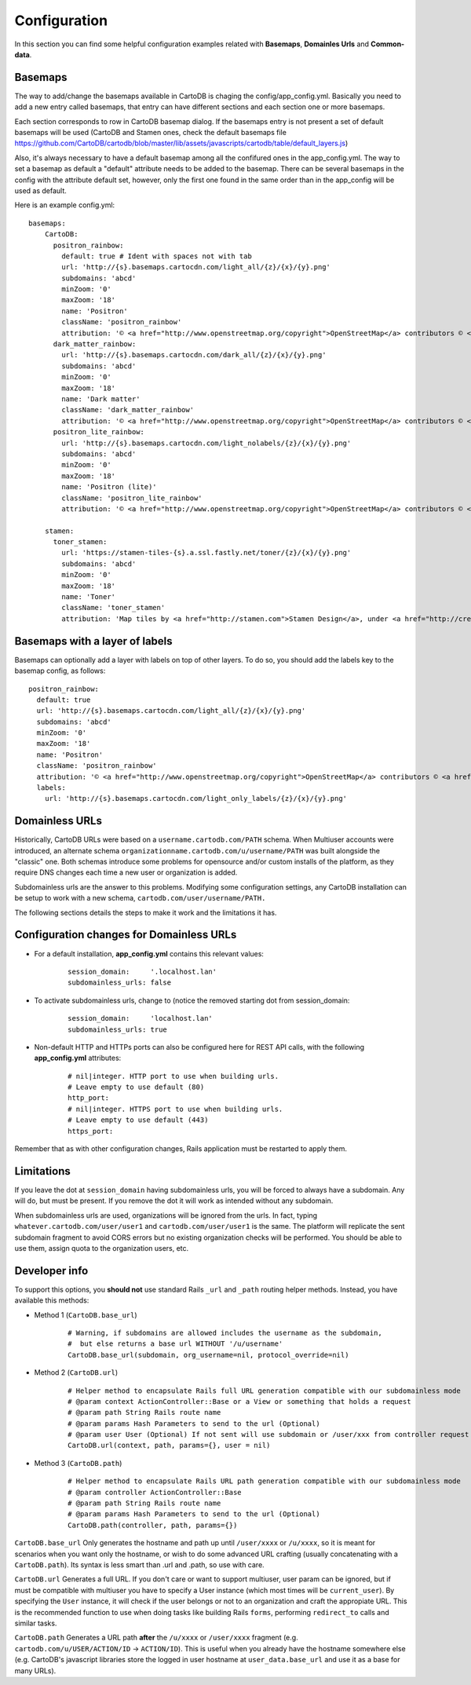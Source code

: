Configuration
=============

In this section you can find some helpful configuration examples related with **Basemaps**,
**Domainles Urls** and **Common-data**.

Basemaps
--------

The way to add/change the basemaps available in CartoDB is chaging the
config/app_config.yml. Basically you need to add a new entry called basemaps,
that entry can have different sections and each section one or more basemaps.

Each section corresponds to row in CartoDB basemap dialog. If the basemaps entry
is not present a set of default basemaps will be used (CartoDB and Stamen ones,
check the default basemaps file
https://github.com/CartoDB/cartodb/blob/master/lib/assets/javascripts/cartodb/table/default_layers.js)

Also, it's always necessary to have a default basemap among all the confifured
ones in the app_config.yml. The way to set a basemap as default a "default"
attribute needs to be added to the basemap. There can be several basemaps in the
config with the attribute default set, however, only the first one found in the
same order than in the app_config will be used as default.

Here is an example config.yml:

.. highlight:: yml

::

    basemaps:
        CartoDB:
          positron_rainbow:
            default: true # Ident with spaces not with tab
            url: 'http://{s}.basemaps.cartocdn.com/light_all/{z}/{x}/{y}.png'
            subdomains: 'abcd'
            minZoom: '0'
            maxZoom: '18'
            name: 'Positron'
            className: 'positron_rainbow'
            attribution: '© <a href="http://www.openstreetmap.org/copyright">OpenStreetMap</a> contributors © <a href= "http://cartodb.com/attributions#basemaps">CartoDB</a>'
          dark_matter_rainbow:
            url: 'http://{s}.basemaps.cartocdn.com/dark_all/{z}/{x}/{y}.png'
            subdomains: 'abcd'
            minZoom: '0'
            maxZoom: '18'
            name: 'Dark matter'
            className: 'dark_matter_rainbow'
            attribution: '© <a href="http://www.openstreetmap.org/copyright">OpenStreetMap</a> contributors © <a href="http://cartodb.com/attributions#basemaps">CartoDB</a>'
          positron_lite_rainbow:
            url: 'http://{s}.basemaps.cartocdn.com/light_nolabels/{z}/{x}/{y}.png'
            subdomains: 'abcd'
            minZoom: '0'
            maxZoom: '18'
            name: 'Positron (lite)'
            className: 'positron_lite_rainbow'
            attribution: '© <a href="http://www.openstreetmap.org/copyright">OpenStreetMap</a> contributors © <a href="http://cartodb.com/attributions#basemaps">CartoDB</a>'

        stamen:
          toner_stamen:
            url: 'https://stamen-tiles-{s}.a.ssl.fastly.net/toner/{z}/{x}/{y}.png'
            subdomains: 'abcd'
            minZoom: '0'
            maxZoom: '18'
            name: 'Toner'
            className: 'toner_stamen'
            attribution: 'Map tiles by <a href="http://stamen.com">Stamen Design</a>, under <a href="http://creativecommons.org/licenses/by/3.0">CC BY 3.0</a>. Data by <a href="http://openstreetmap.org">OpenStreetMap</a>, under <a href="http://www.openstreetmap.org/copyright">ODbL</a>.'

Basemaps with a layer of labels
-------------------------------
Basemaps can optionally add a layer with labels on top of other layers. To do so,
you should add the labels key to the basemap config, as follows:

.. highlight:: yml

::

    positron_rainbow:
      default: true
      url: 'http://{s}.basemaps.cartocdn.com/light_all/{z}/{x}/{y}.png'
      subdomains: 'abcd'
      minZoom: '0'
      maxZoom: '18'
      name: 'Positron'
      className: 'positron_rainbow'
      attribution: '© <a href="http://www.openstreetmap.org/copyright">OpenStreetMap</a> contributors © <a href= "http://cartodb.com/attributions#basemaps">CartoDB</a>'
      labels:
        url: 'http://{s}.basemaps.cartocdn.com/light_only_labels/{z}/{x}/{y}.png'

Domainless URLs
---------------

Historically, CartoDB URLs were based on a ``username.cartodb.com/PATH`` schema.
When Multiuser accounts were introduced, an alternate schema
``organizationname.cartodb.com/u/username/PATH`` was built alongside the "classic" one.
Both schemas introduce some problems for opensource and/or custom installs of the platform,
as they require DNS changes each time a new user or organization is added.

Subdomainless urls are the answer to this problems. Modifying some configuration settings,
any CartoDB installation can be setup to work with a new schema, ``cartodb.com/user/username/PATH.``

The following sections details the steps to make it work and the limitations it has.

Configuration changes for Domainless URLs
------------------------------------------

- For a default installation, **app_config.yml** contains this relevant values:
    .. highlight:: yml

    ::

        session_domain:     '.localhost.lan'
        subdomainless_urls: false

- To activate subdomainless urls, change to (notice the removed starting dot from session_domain:
    .. highlight:: yml

    ::

        session_domain:     'localhost.lan'
        subdomainless_urls: true


- Non-default HTTP and HTTPs ports can also be configured here for REST API calls, with the following **app_config.yml** attributes:
    .. highlight:: yml

    ::

        # nil|integer. HTTP port to use when building urls.
        # Leave empty to use default (80)
        http_port:
        # nil|integer. HTTPS port to use when building urls.
        # Leave empty to use default (443)
        https_port:

Remember that as with other configuration changes, Rails application must be restarted to apply them.

Limitations
-----------
If you leave the dot at ``session_domain`` having subdomainless urls, you will be forced
to always have a subdomain. Any will do, but must be present. If you remove the dot it
will work as intended without any subdomain.

When subdomainless urls are used, organizations will be ignored from the urls. In fact,
typing ``whatever.cartodb.com/user/user1`` and ``cartodb.com/user/user1`` is the same. The platform
will replicate the sent subdomain fragment to avoid CORS errors but no existing organization
checks will be performed. You should be able to use them, assign quota to the organization users, etc.

Developer info
--------------
To support this options, you **should not** use standard Rails ``_url`` and ``_path`` routing helper
methods. Instead, you have available this methods:

- Method 1 (``CartoDB.base_url``)
    .. highlight:: yml

    ::

        # Warning, if subdomains are allowed includes the username as the subdomain,
        #  but else returns a base url WITHOUT '/u/username'
        CartoDB.base_url(subdomain, org_username=nil, protocol_override=nil)

- Method 2 (``CartoDB.url``)
    .. highlight:: yml

    ::

        # Helper method to encapsulate Rails full URL generation compatible with our subdomainless mode
        # @param context ActionController::Base or a View or something that holds a request
        # @param path String Rails route name
        # @param params Hash Parameters to send to the url (Optional)
        # @param user User (Optional) If not sent will use subdomain or /user/xxx from controller request
        CartoDB.url(context, path, params={}, user = nil)

- Method 3 (``CartoDB.path``)
    .. highlight:: yml

    ::

        # Helper method to encapsulate Rails URL path generation compatible with our subdomainless mode
        # @param controller ActionController::Base
        # @param path String Rails route name
        # @param params Hash Parameters to send to the url (Optional)
        CartoDB.path(controller, path, params={})

``CartoDB.base_url`` Only generates the hostname and path up until ``/user/xxxx``
or ``/u/xxxx``, so it is meant for scenarios when you want only the hostname,
or wish to do some advanced URL crafting (usually concatenating with a
``CartoDB.path``). Its syntax is less smart than .url and .path, so use with care.

``CartoDB.url`` Generates a full URL. If you don't care or want to support multiuser,
user param can be ignored, but if must be compatible with multiuser you have
to specify a User instance (which most times will be ``current_user``). By specifying
the ``User`` instance, it will check if the user belongs or not to an organization and
craft the appropiate URL. This is the recommended function to use when doing tasks
like building Rails ``forms``, performing ``redirect_to`` calls and similar tasks.

``CartoDB.path`` Generates a URL path **after** the ``/u/xxxx`` or ``/user/xxxx`` fragment
(e.g. ``cartodb.com/u/USER/ACTION/ID`` -> ``ACTION/ID``). This is useful when you
already have the hostname somewhere else (e.g. CartoDB's javascript libraries
store the logged in user hostname at ``user_data.base_url`` and use it as a base for
many URLs).
